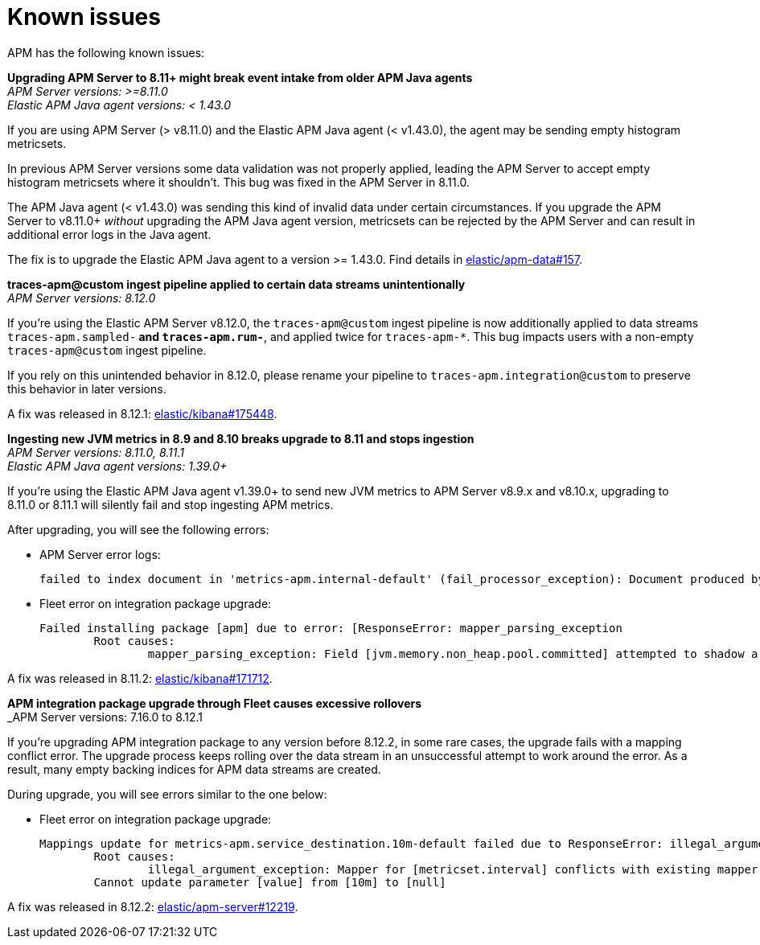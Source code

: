 [[known-issues]]
= Known issues

APM has the following known issues:
////
TEMPLATE
Note: Add known issues for newer Elastic Stack
versions to the top of this page

*Brief description* +
_Versions: XX.XX.XX, YY.YY.YY, ZZ.ZZ.ZZ_

Detailed description including:

The conditions in which this issue occurs
The behavior of the issue
Why it happens
If applicable, exact error messages linked to this issue so users searching for the error message end up here
Link to fix
////

[[apm-empty-metricset-values]]
*Upgrading APM Server to 8.11+ might break event intake from older APM Java agents* +
_APM Server versions: >=8.11.0_ +
_Elastic APM Java agent versions: < 1.43.0_

// Describe the conditions in which this issue occurs
If you are using APM Server (> v8.11.0) and the Elastic APM Java agent (< v1.43.0),
// Describe the behavior of the issue
the agent may be sending empty histogram metricsets.

// Describe why it happens
In previous APM Server versions some data validation was not properly applied,
leading the APM Server to accept empty histogram metricsets where it shouldn't.
This bug was fixed in the APM Server in 8.11.0.

The APM Java agent (< v1.43.0) was sending this kind of invalid data under certain circumstances.
If you upgrade the APM Server to v8.11.0+ _without_ upgrading the APM Java agent version,
metricsets can be rejected by the APM Server and can result in additional error logs in the Java agent.

// Include exact error messages linked to this issue
// so users searching for the error message end up here.

// Link to fix
The fix is to upgrade the Elastic APM Java agent to a version >= 1.43.0.
Find details in https://github.com/elastic/apm-data/pull/157[elastic/apm-data#157].


*traces-apm@custom ingest pipeline applied to certain data streams unintentionally* +
_APM Server versions: 8.12.0_ +

// Describe the conditions in which this issue occurs
If you're using the Elastic APM Server v8.12.0,
// Describe the behavior of the issue
the `traces-apm@custom` ingest pipeline is now additionally applied to data streams `traces-apm.sampled-*`
and `traces-apm.rum-*`, and applied twice for `traces-apm-*`. This bug impacts users with a non-empty `traces-apm@custom` ingest pipeline.

If you rely on this unintended behavior in 8.12.0, please rename your pipeline to `traces-apm.integration@custom` to preserve this behavior in later versions.

// Describe why it happens
// This happens because...

// Include exact error messages linked to this issue
// so users searching for the error message end up here.

// Link to fix?
A fix was released in 8.12.1: https://github.com/elastic/kibana/pull/175448[elastic/kibana#175448].


*Ingesting new JVM metrics in 8.9 and 8.10 breaks upgrade to 8.11 and stops ingestion* +
_APM Server versions: 8.11.0, 8.11.1_ +
_Elastic APM Java agent versions: 1.39.0+_

// Describe the conditions in which this issue occurs
If you're using the Elastic APM Java agent v1.39.0+ to send new JVM metrics to APM Server v8.9.x and v8.10.x,
// Describe the behavior of the issue
upgrading to 8.11.0 or 8.11.1 will silently fail and stop ingesting APM metrics.
// Describe why it happens
// This happens because...

// Include exact error messages linked to this issue
// so users searching for the error message end up here.
After upgrading, you will see the following errors:

* APM Server error logs:
+
[source,txt]
----
failed to index document in 'metrics-apm.internal-default' (fail_processor_exception): Document produced by APM Server v8.11.1, which is newer than the installed APM integration (v8.10.3-preview-1695284222). The APM integration must be upgraded.
----

* Fleet error on integration package upgrade:
+
[source,txt]
----
Failed installing package [apm] due to error: [ResponseError: mapper_parsing_exception
	Root causes:
		mapper_parsing_exception: Field [jvm.memory.non_heap.pool.committed] attempted to shadow a time_series_metric]
----

// Link to fix
A fix was released in 8.11.2: https://github.com/elastic/kibana/pull/171712[elastic/kibana#171712].


*APM integration package upgrade through Fleet causes excessive rollovers* +
_APM Server versions: 7.16.0 to 8.12.1 +

// Describe the conditions in which this issue occurs
If you're upgrading APM integration package to any version before 8.12.2,
// Describe the behavior of the issue
in some rare cases, the upgrade fails with a mapping conflict error. The upgrade process keeps rolling
over the data stream in an unsuccessful attempt to work around the error. As a result, many empty backing indices for
APM data streams are created.
// Describe why it happens
// This happens because...

// Include exact error messages linked to this issue
// so users searching for the error message end up here.
During upgrade, you will see errors similar to the one below:

* Fleet error on integration package upgrade:
+
[source,txt]
----
Mappings update for metrics-apm.service_destination.10m-default failed due to ResponseError: illegal_argument_exception
	Root causes:
		illegal_argument_exception: Mapper for [metricset.interval] conflicts with existing mapper:
	Cannot update parameter [value] from [10m] to [null]
----

// Link to fix
A fix was released in 8.12.2: https://github.com/elastic/apm-server/pull/12219[elastic/apm-server#12219].

